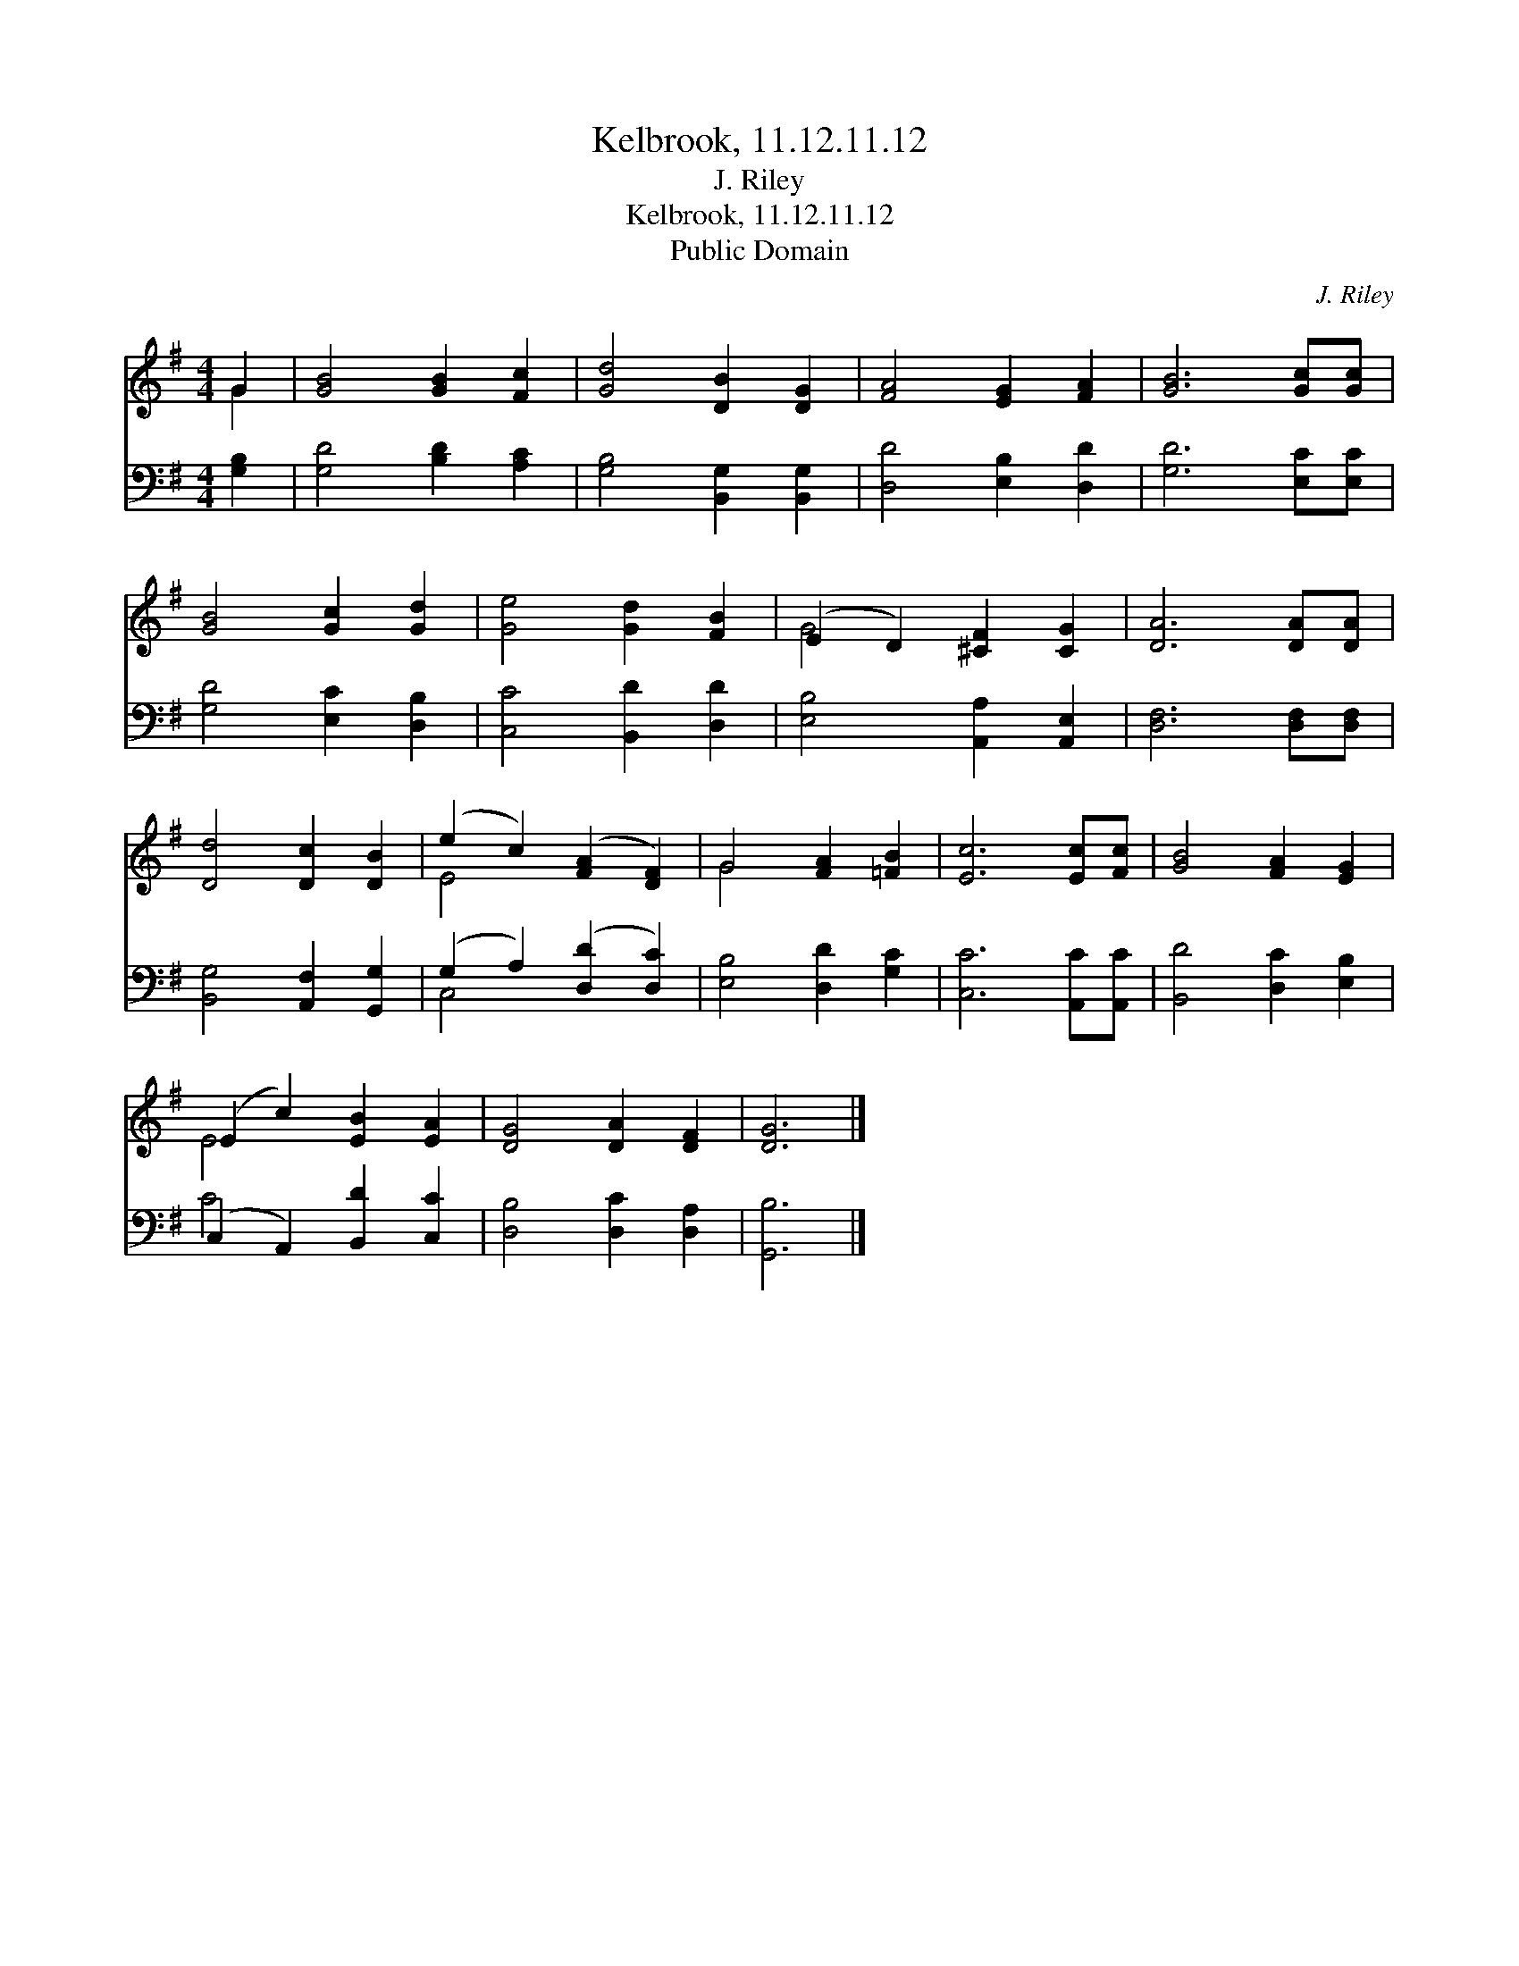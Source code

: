 X:1
T:Kelbrook, 11.12.11.12
T:J. Riley
T:Kelbrook, 11.12.11.12
T:Public Domain
C:J. Riley
Z:Public Domain
%%score ( 1 2 ) ( 3 4 )
L:1/8
M:4/4
K:G
V:1 treble 
V:2 treble 
V:3 bass 
V:4 bass 
V:1
 G2 | [GB]4 [GB]2 [Fc]2 | [Gd]4 [DB]2 [DG]2 | [FA]4 [EG]2 [FA]2 | [GB]6 [Gc][Gc] | %5
 [GB]4 [Gc]2 [Gd]2 | [Ge]4 [Gd]2 [FB]2 | (E2 D2) [^CF]2 [CG]2 | [DA]6 [DA][DA] | %9
 [Dd]4 [Dc]2 [DB]2 | (e2 c2) ([FA]2 [DF]2) | G4 [FA]2 [=FB]2 | [Ec]6 [Ec][Fc] | [GB]4 [FA]2 [EG]2 | %14
 (E2 c2) [EB]2 [EA]2 | [DG]4 [DA]2 [DF]2 | [DG]6 |] %17
V:2
 G2 | x8 | x8 | x8 | x8 | x8 | x8 | G4 x4 | x8 | x8 | E4 x4 | G4 x4 | x8 | x8 | E4 x4 | x8 | x6 |] %17
V:3
 [G,B,]2 | [G,D]4 [B,D]2 [A,C]2 | [G,B,]4 [B,,G,]2 [B,,G,]2 | [D,D]4 [E,B,]2 [D,D]2 | %4
 [G,D]6 [E,C][E,C] | [G,D]4 [E,C]2 [D,B,]2 | [C,C]4 [B,,D]2 [D,D]2 | [E,B,]4 [A,,A,]2 [A,,E,]2 | %8
 [D,F,]6 [D,F,][D,F,] | [B,,G,]4 [A,,F,]2 [G,,G,]2 | (G,2 A,2) ([D,D]2 [D,C]2) | %11
 [E,B,]4 [D,D]2 [G,C]2 | [C,C]6 [A,,C][A,,C] | [B,,D]4 [D,C]2 [E,B,]2 | (C,2 A,,2) [B,,D]2 [C,C]2 | %15
 [D,B,]4 [D,C]2 [D,A,]2 | [G,,B,]6 |] %17
V:4
 x2 | x8 | x8 | x8 | x8 | x8 | x8 | x8 | x8 | x8 | C,4 x4 | x8 | x8 | x8 | C4 x4 | x8 | x6 |] %17

